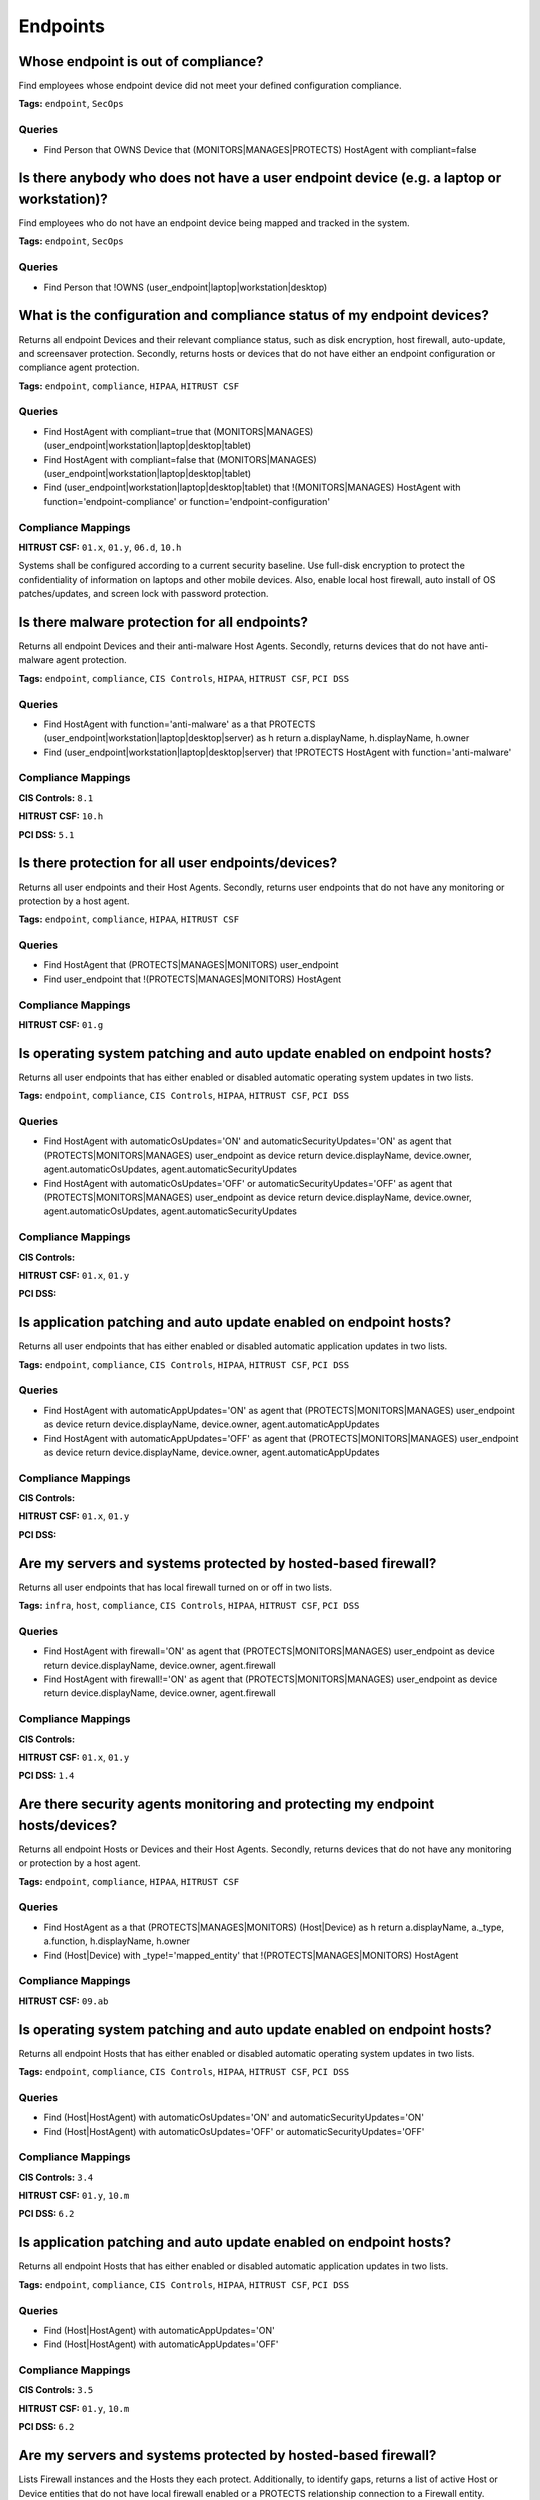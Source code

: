 .. This file is generated in jupiter-provision-managed-questions.
   Do not edit by hand as this document will be overwritten when
   jupiter-provision-managed-questions is deployed!

=========
Endpoints
=========

Whose endpoint is out of compliance?
------------------------------------

Find employees whose endpoint device did not meet your defined configuration compliance.

**Tags:** ``endpoint``, ``SecOps``

Queries
+++++++

- ::

  Find Person that OWNS Device that (MONITORS|MANAGES|PROTECTS) HostAgent with compliant=false

Is there anybody who does not have a user endpoint device (e.g. a laptop or workstation)?
-----------------------------------------------------------------------------------------

Find employees who do not have an endpoint device being mapped and tracked in the system.

**Tags:** ``endpoint``, ``SecOps``

Queries
+++++++

- ::

  Find Person that !OWNS (user_endpoint|laptop|workstation|desktop)

What is the configuration and compliance status of my endpoint devices?
-----------------------------------------------------------------------

Returns all endpoint Devices and their relevant compliance status, such as disk encryption, host firewall, auto-update, and screensaver protection. Secondly, returns hosts or devices that do not have either an endpoint configuration or compliance agent protection.

**Tags:** ``endpoint``, ``compliance``, ``HIPAA``, ``HITRUST CSF``

Queries
+++++++

- ::

  Find HostAgent with compliant=true that (MONITORS|MANAGES) (user_endpoint|workstation|laptop|desktop|tablet)

- ::

  Find HostAgent with compliant=false that (MONITORS|MANAGES) (user_endpoint|workstation|laptop|desktop|tablet)

- ::

  Find (user_endpoint|workstation|laptop|desktop|tablet) that !(MONITORS|MANAGES) HostAgent with function='endpoint-compliance' or function='endpoint-configuration'

Compliance Mappings
+++++++++++++++++++

**HITRUST CSF:** ``01.x``, ``01.y``, ``06.d``, ``10.h``

Systems shall be configured according to a current security baseline. Use full-disk encryption to protect the confidentiality of information on laptops and other mobile devices. Also, enable local host firewall, auto install of OS patches/updates, and screen lock with password protection.

Is there malware protection for all endpoints?
----------------------------------------------

Returns all endpoint Devices and their anti-malware Host Agents. Secondly, returns devices that do not have anti-malware agent protection.

**Tags:** ``endpoint``, ``compliance``, ``CIS Controls``, ``HIPAA``, ``HITRUST CSF``, ``PCI DSS``

Queries
+++++++

- ::

  Find HostAgent with function='anti-malware' as a that PROTECTS (user_endpoint|workstation|laptop|desktop|server) as h return a.displayName, h.displayName, h.owner

- ::

  Find (user_endpoint|workstation|laptop|desktop|server) that !PROTECTS HostAgent with function='anti-malware'

Compliance Mappings
+++++++++++++++++++

**CIS Controls:** ``8.1``

**HITRUST CSF:** ``10.h``

**PCI DSS:** ``5.1``

Is there protection for all user endpoints/devices?
---------------------------------------------------

Returns all user endpoints and their Host Agents. Secondly, returns user endpoints that do not have any monitoring or protection by a host agent.

**Tags:** ``endpoint``, ``compliance``, ``HIPAA``, ``HITRUST CSF``

Queries
+++++++

- ::

  Find HostAgent that (PROTECTS|MANAGES|MONITORS) user_endpoint

- ::

  Find user_endpoint that !(PROTECTS|MANAGES|MONITORS) HostAgent

Compliance Mappings
+++++++++++++++++++

**HITRUST CSF:** ``01.g``

Is operating system patching and auto update enabled on endpoint hosts?
-----------------------------------------------------------------------

Returns all user endpoints that has either enabled or disabled automatic operating system updates in two lists.

**Tags:** ``endpoint``, ``compliance``, ``CIS Controls``, ``HIPAA``, ``HITRUST CSF``, ``PCI DSS``

Queries
+++++++

- ::

  Find HostAgent with automaticOsUpdates='ON' and automaticSecurityUpdates='ON' as agent that (PROTECTS|MONITORS|MANAGES) user_endpoint as device return device.displayName, device.owner, agent.automaticOsUpdates, agent.automaticSecurityUpdates

- ::

  Find HostAgent with automaticOsUpdates='OFF' or automaticSecurityUpdates='OFF' as agent that (PROTECTS|MONITORS|MANAGES) user_endpoint as device return device.displayName, device.owner, agent.automaticOsUpdates, agent.automaticSecurityUpdates

Compliance Mappings
+++++++++++++++++++

**CIS Controls:** 

**HITRUST CSF:** ``01.x``, ``01.y``

**PCI DSS:** 

Is application patching and auto update enabled on endpoint hosts?
------------------------------------------------------------------

Returns all user endpoints that has either enabled or disabled automatic application updates in two lists.

**Tags:** ``endpoint``, ``compliance``, ``CIS Controls``, ``HIPAA``, ``HITRUST CSF``, ``PCI DSS``

Queries
+++++++

- ::

  Find HostAgent with automaticAppUpdates='ON' as agent that (PROTECTS|MONITORS|MANAGES) user_endpoint as device return device.displayName, device.owner, agent.automaticAppUpdates

- ::

  Find HostAgent with automaticAppUpdates='OFF' as agent that (PROTECTS|MONITORS|MANAGES) user_endpoint as device return device.displayName, device.owner, agent.automaticAppUpdates

Compliance Mappings
+++++++++++++++++++

**CIS Controls:** 

**HITRUST CSF:** ``01.x``, ``01.y``

**PCI DSS:** 

Are my servers and systems protected by hosted-based firewall?
--------------------------------------------------------------

Returns all user endpoints that has local firewall turned on or off in two lists.

**Tags:** ``infra``, ``host``, ``compliance``, ``CIS Controls``, ``HIPAA``, ``HITRUST CSF``, ``PCI DSS``

Queries
+++++++

- ::

  Find HostAgent with firewall='ON' as agent that (PROTECTS|MONITORS|MANAGES) user_endpoint as device return device.displayName, device.owner, agent.firewall

- ::

  Find HostAgent with firewall!='ON' as agent that (PROTECTS|MONITORS|MANAGES) user_endpoint as device return device.displayName, device.owner, agent.firewall

Compliance Mappings
+++++++++++++++++++

**CIS Controls:** 

**HITRUST CSF:** ``01.x``, ``01.y``

**PCI DSS:** ``1.4``

Are there security agents monitoring and protecting my endpoint hosts/devices?
------------------------------------------------------------------------------

Returns all endpoint Hosts or Devices and their Host Agents. Secondly, returns devices that do not have any monitoring or protection by a host agent.

**Tags:** ``endpoint``, ``compliance``, ``HIPAA``, ``HITRUST CSF``

Queries
+++++++

- ::

  Find HostAgent as a that (PROTECTS|MANAGES|MONITORS) (Host|Device) as h return a.displayName, a._type, a.function, h.displayName, h.owner

- ::

  Find (Host|Device) with _type!='mapped_entity' that !(PROTECTS|MANAGES|MONITORS) HostAgent

Compliance Mappings
+++++++++++++++++++

**HITRUST CSF:** ``09.ab``

Is operating system patching and auto update enabled on endpoint hosts?
-----------------------------------------------------------------------

Returns all endpoint Hosts that has either enabled or disabled automatic operating system updates in two lists.

**Tags:** ``endpoint``, ``compliance``, ``CIS Controls``, ``HIPAA``, ``HITRUST CSF``, ``PCI DSS``

Queries
+++++++

- ::

  Find (Host|HostAgent) with automaticOsUpdates='ON' and automaticSecurityUpdates='ON'

- ::

  Find (Host|HostAgent) with automaticOsUpdates='OFF' or automaticSecurityUpdates='OFF'

Compliance Mappings
+++++++++++++++++++

**CIS Controls:** ``3.4``

**HITRUST CSF:** ``01.y``, ``10.m``

**PCI DSS:** ``6.2``

Is application patching and auto update enabled on endpoint hosts?
------------------------------------------------------------------

Returns all endpoint Hosts that has either enabled or disabled automatic application updates in two lists.

**Tags:** ``endpoint``, ``compliance``, ``CIS Controls``, ``HIPAA``, ``HITRUST CSF``, ``PCI DSS``

Queries
+++++++

- ::

  Find (Host|HostAgent) with automaticAppUpdates='ON'

- ::

  Find (Host|HostAgent) with automaticAppUpdates='OFF'

Compliance Mappings
+++++++++++++++++++

**CIS Controls:** ``3.5``

**HITRUST CSF:** ``01.y``, ``10.m``

**PCI DSS:** ``6.2``

Are my servers and systems protected by hosted-based firewall?
--------------------------------------------------------------

Lists Firewall instances and the Hosts they each protect. Additionally, to identify gaps, returns a list of active Host or Device entities that do not have local firewall enabled or a PROTECTS relationship connection to a Firewall entity.

**Tags:** ``infra``, ``host``, ``compliance``, ``CIS Controls``, ``HIPAA``, ``HITRUST CSF``, ``PCI DSS``

Queries
+++++++

- ::

  Find Firewall as f that PROTECTS Host as h return f.displayName as firewall, h.displayName as host

- ::

  Find (Host|Device) with firewall='ON'

- ::

  Find (Host|Device) with firewall!='ON' and active=true that !PROTECTS Firewall

Compliance Mappings
+++++++++++++++++++

**CIS Controls:** ``9.4``

**HITRUST CSF:** ``07.a``, ``09.ab``, ``10.h``

Implement host-based / local firewalls to monitor and prevent unauthorized access attempts. The organization shall maintain information systems according to a current baseline configuration and configure system security parameters to prevent misuse. The operating system shall have in place supporting technical controls such as antivirus, file integrity monitoring, host-based (personal) firewalls or port filtering tools, and logging as part of their baseline.

**PCI DSS:** 

What are the approved server/system images?
-------------------------------------------

Lists all system images. Standard approved system images should be used to build servers and hosts. Images should be updated regularly to include the latest security patches and application/OS updates.

**Tags:** ``infra``, ``host``, ``compliance``, ``CIS Controls``, ``HIPAA``, ``HITRUST CSF``, ``PCI DSS``

Queries
+++++++

- ::

  Find Image

Compliance Mappings
+++++++++++++++++++

**CIS Controls:** ``5.1``, ``5.2``

**HITRUST CSF:** ``10.h``

**PCI DSS:** ``2.2``

Are all system images updated in the past six months?
-----------------------------------------------------

Lists all system images that have (or have not) been updated in the past 6 months.

**Tags:** ``infra``, ``host``, ``compliance``, ``CIS Controls``, ``HIPAA``, ``HITRUST CSF``, ``PCI DSS``

Queries
+++++++

- ::

  Find Image with createdOn > date.now - 6 months

- ::

  Find Image with createdOn < date.now - 6 months

Compliance Mappings
+++++++++++++++++++

**CIS Controls:** ``5.1``, ``5.2``

**HITRUST CSF:** ``10.h``

**PCI DSS:** ``2.2``

Which hosts are (or are not) using approved standard images?
------------------------------------------------------------

Lists all server and container instances using approved standard images and those that are not, in two listings.

**Tags:** ``infra``, ``host``, ``compliance``, ``CIS Controls``, ``HIPAA``, ``HITRUST CSF``, ``PCI DSS``

Queries
+++++++

- ::

  Find (aws_instance|docker_container|server) as h that USES Image as i return h._type, h.displayName, h.tag.AccountName, i._type, i.displayName

- ::

  Find (aws_instance|docker_container|server) with active=true that !USES Image

Compliance Mappings
+++++++++++++++++++

**CIS Controls:** ``5.1``, ``5.2``

**HITRUST CSF:** ``10.h``

**PCI DSS:** ``2.2``

Which devices have been disposed in the last 12 months?
-------------------------------------------------------

Returns a list of devices with a 'disposed' status and last updated within 12 months.

**Tags:** ``compliance``, ``HIPAA``, ``HITRUST CSF``

Queries
+++++++

- ::

  Find Device with status='disposed' and _beginOn > date.now-24hrs

Compliance Mappings
+++++++++++++++++++

**HITRUST CSF:** ``08.k``